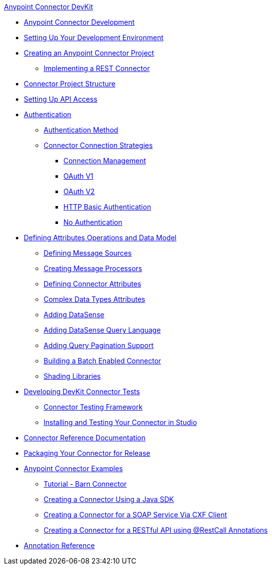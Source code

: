 .xref:index.adoc[Anypoint Connector DevKit]
* xref:anypoint-connector-development.adoc[Anypoint Connector Development]
* xref:setting-up-your-dev-environment.adoc[Setting Up Your Development Environment]
* xref:creating-an-anypoint-connector-project.adoc[Creating an Anypoint Connector Project]
 ** xref:implementing-a-rest-connector.adoc[Implementing a REST Connector]
* xref:connector-project-structure.adoc[Connector Project Structure]
* xref:setting-up-api-access.adoc[Setting Up API Access]
* xref:authentication.adoc[Authentication]
 ** xref:authentication-methods.adoc[Authentication Method]
 ** xref:connector-connection-strategies.adoc[Connector Connection Strategies]
  *** xref:connection-management.adoc[Connection Management]
  *** xref:oauth-v1.adoc[OAuth V1]
  *** xref:oauth-v2.adoc[OAuth V2]
  *** xref:http-basic-authentication.adoc[HTTP Basic Authentication]
  *** xref:no-authentication.adoc[No Authentication]
* xref:defining-attributes-operations-and-data-model.adoc[Defining Attributes Operations and Data Model]
 ** xref:defining-message-sources.adoc[Defining Message Sources]
 ** xref:creating-message-processors.adoc[Creating Message Processors]
 ** xref:defining-connector-attributes.adoc[Defining Connector Attributes]
 ** xref:complex-data-types-attributes.adoc[Complex Data Types Attributes]
 ** xref:adding-datasense.adoc[Adding DataSense]
 ** xref:adding-datasense-query-language.adoc[Adding DataSense Query Language]
 ** xref:adding-query-pagination-support.adoc[Adding Query Pagination Support]
 ** xref:building-a-batch-enabled-connector.adoc[Building a Batch Enabled Connector]
 ** xref:shading-libraries.adoc[Shading Libraries]
* xref:developing-devkit-connector-tests.adoc[Developing DevKit Connector Tests]
 ** xref:connector-testing-framework.adoc[Connector Testing Framework]
 ** xref:installing-and-testing-your-connector-in-studio.adoc[Installing and Testing Your Connector in Studio]
* xref:connector-reference-documentation.adoc[Connector Reference Documentation]
* xref:packaging-your-connector-for-release.adoc[Packaging Your Connector for Release]
* xref:anypoint-connector-examples.adoc[Anypoint Connector Examples]
 ** xref:tutorial-barn-connector.adoc[Tutorial - Barn Connector]
 ** xref:creating-a-connector-using-a-java-sdk.adoc[Creating a Connector Using a Java SDK]
 ** xref:creating-a-connector-for-a-soap-service-via-cxf-client.adoc[Creating a Connector for a SOAP Service Via CXF Client]
 ** xref:creating-a-connector-for-a-restful-api-using-restcall-annotations.adoc[Creating a Connector for a RESTful API using @RestCall Annotations]
* xref:annotation-reference.adoc[Annotation Reference]